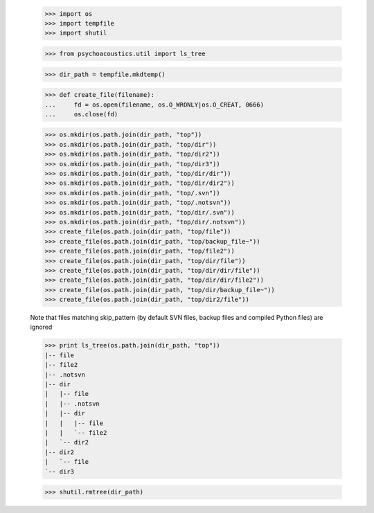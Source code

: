     >>> import os
    >>> import tempfile
    >>> import shutil

    >>> from psychoacoustics.util import ls_tree

    >>> dir_path = tempfile.mkdtemp()

    >>> def create_file(filename):
    ...     fd = os.open(filename, os.O_WRONLY|os.O_CREAT, 0666)
    ...     os.close(fd)

    >>> os.mkdir(os.path.join(dir_path, "top"))
    >>> os.mkdir(os.path.join(dir_path, "top/dir"))
    >>> os.mkdir(os.path.join(dir_path, "top/dir2"))
    >>> os.mkdir(os.path.join(dir_path, "top/dir3"))
    >>> os.mkdir(os.path.join(dir_path, "top/dir/dir"))
    >>> os.mkdir(os.path.join(dir_path, "top/dir/dir2"))
    >>> os.mkdir(os.path.join(dir_path, "top/.svn"))
    >>> os.mkdir(os.path.join(dir_path, "top/.notsvn"))
    >>> os.mkdir(os.path.join(dir_path, "top/dir/.svn"))
    >>> os.mkdir(os.path.join(dir_path, "top/dir/.notsvn"))
    >>> create_file(os.path.join(dir_path, "top/file"))
    >>> create_file(os.path.join(dir_path, "top/backup_file~"))
    >>> create_file(os.path.join(dir_path, "top/file2"))
    >>> create_file(os.path.join(dir_path, "top/dir/file"))
    >>> create_file(os.path.join(dir_path, "top/dir/dir/file"))
    >>> create_file(os.path.join(dir_path, "top/dir/dir/file2"))
    >>> create_file(os.path.join(dir_path, "top/dir/backup_file~"))
    >>> create_file(os.path.join(dir_path, "top/dir2/file"))

    Note that files matching skip_pattern (by default SVN files,
    backup files and compiled Python files) are ignored

    >>> print ls_tree(os.path.join(dir_path, "top"))
    |-- file
    |-- file2
    |-- .notsvn
    |-- dir
    |   |-- file
    |   |-- .notsvn
    |   |-- dir
    |   |   |-- file
    |   |   `-- file2
    |   `-- dir2
    |-- dir2
    |   `-- file
    `-- dir3

    >>> shutil.rmtree(dir_path)
